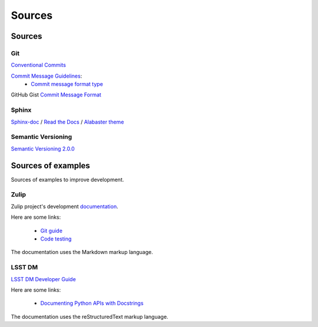 Sources
*******

Sources
=======

Git
^^^

`Conventional Commits <https://www.conventionalcommits.org/en/v1.0.0/>`_

`Commit Message Guidelines <https://github.com/angular/angular/blob/22b96b9/CONTRIBUTING.md#-commit-message-guidelines>`_:
    * `Commit message format type <https://github.com/angular/angular/blob/22b96b9/CONTRIBUTING.md#type>`_

GitHub Gist `Commit Message Format <https://gist.github.com/develar/273e2eb938792cf5f86451fbac2bcd51#commit-message-format>`_

Sphinx
^^^^^^

`Sphinx-doc <https://www.sphinx-doc.org/en/master/>`_ /
`Read the Docs <https://docs.readthedocs.io/en/stable/intro/getting-started-with-sphinx.html>`_ /
`Alabaster theme <https://alabaster.readthedocs.io/en/latest/>`_

Semantic Versioning
^^^^^^^^^^^^^^^^^^^

`Semantic Versioning 2.0.0 <https://semver.org/>`_

Sources of examples
===================

Sources of examples to improve development.

Zulip
^^^^^

Zulip project's development `documentation <https://zulip.readthedocs.io/en/latest/index.html>`_.

Here are some links:

    * `Git guide <https://zulip.readthedocs.io/en/latest/git/index.html>`_
    * `Code testing <https://zulip.readthedocs.io/en/latest/testing/index.html>`_

The documentation uses the Markdown markup language.

LSST DM
^^^^^^^

`LSST DM Developer Guide <https://developer.lsst.io/>`_

Here are some links:

    - `Documenting Python APIs with Docstrings <https://developer.lsst.io/v/DM-15183/python/numpydoc.html#documenting-python-apis-with-docstrings>`_

The documentation uses the reStructuredText markup language.
